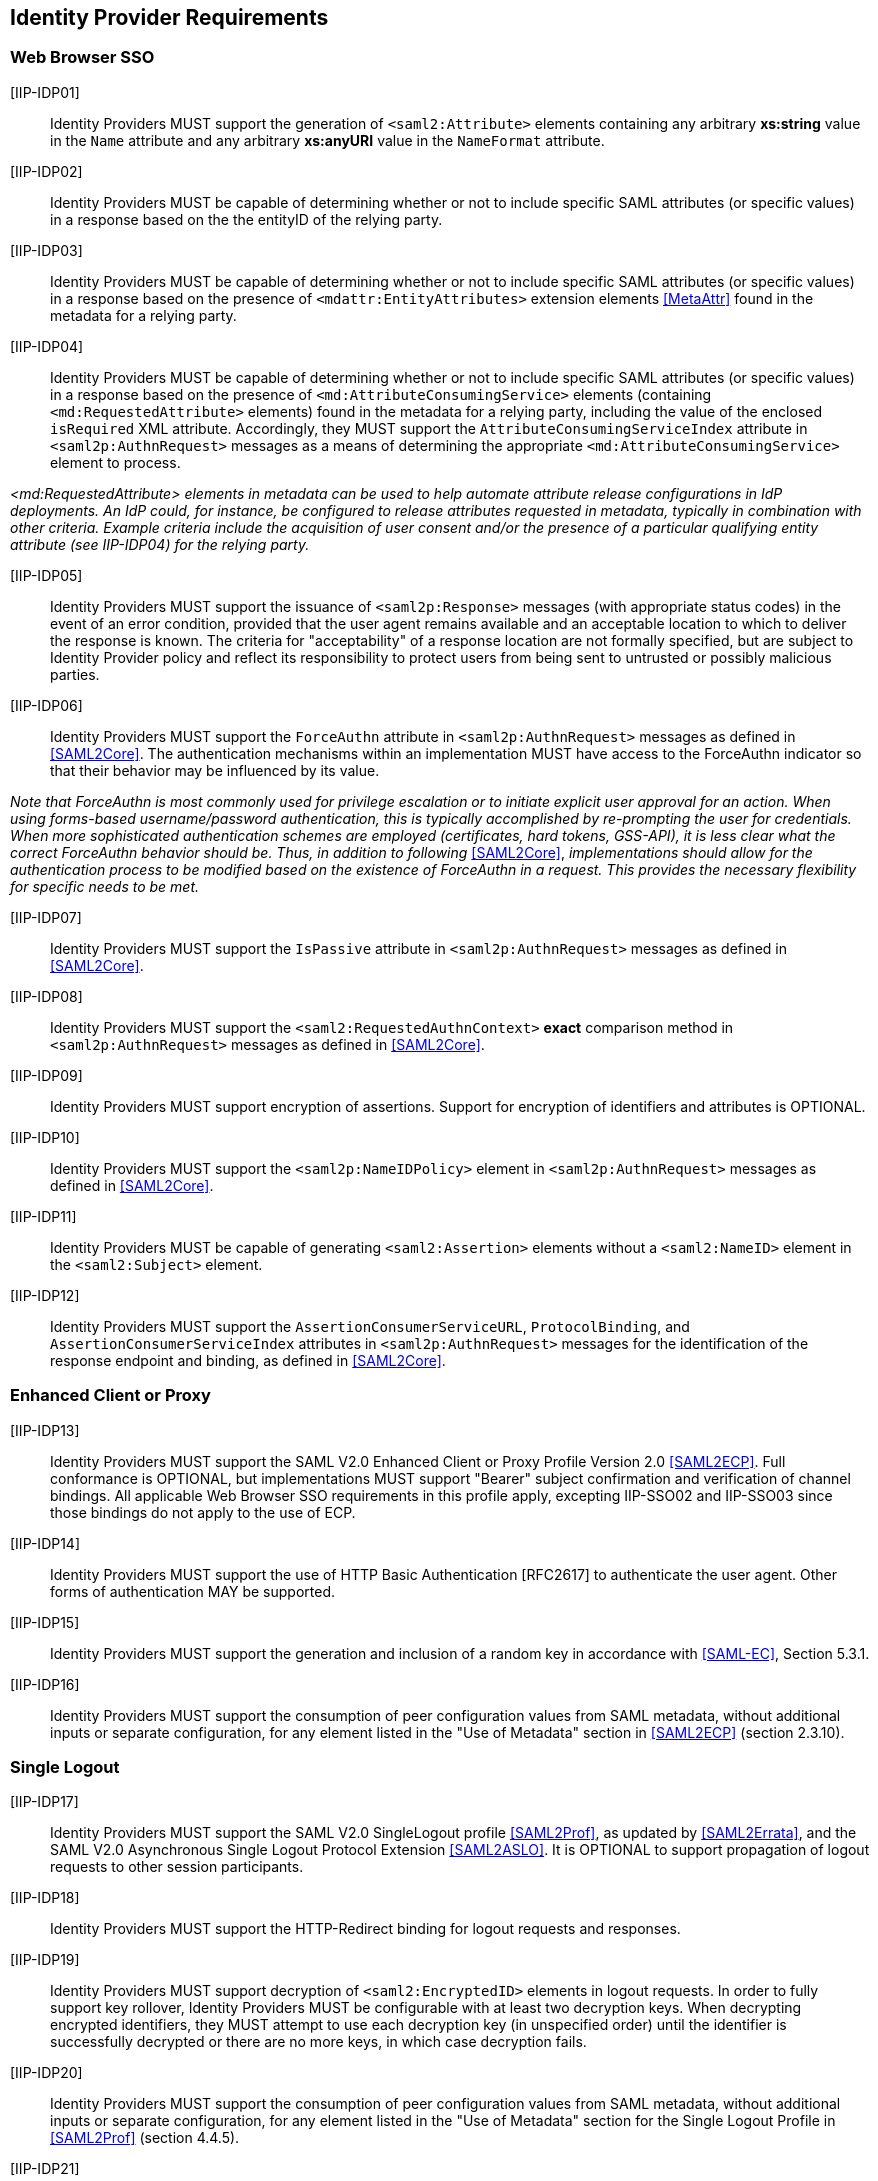 == Identity Provider Requirements

=== Web Browser SSO

[IIP-IDP01]:: Identity Providers MUST support the generation of `<saml2:Attribute>` elements containing any arbitrary **xs:string** value in the `Name` attribute and any arbitrary **xs:anyURI** value in the `NameFormat` attribute.

[IIP-IDP02]:: Identity Providers MUST be capable of determining whether or not to include specific SAML attributes (or specific values) in a response based on the the entityID of the relying party.

[IIP-IDP03]:: Identity Providers MUST be capable of determining whether or not to include specific SAML attributes (or specific values) in a response based on the presence of `<mdattr:EntityAttributes>` extension elements <<MetaAttr>> found in the metadata for a relying party.

[IIP-IDP04]:: Identity Providers MUST be capable of determining whether or not to include specific SAML attributes (or specific values) in a response based on the presence of `<md:AttributeConsumingService>` elements (containing `<md:RequestedAttribute>` elements) found in the metadata for a relying party, including the value of the enclosed `isRequired` XML attribute. Accordingly, they MUST support the `AttributeConsumingServiceIndex` attribute in `<saml2p:AuthnRequest>` messages as a means of determining the appropriate `<md:AttributeConsumingService>` element to process.

_<md:RequestedAttribute> elements in metadata can be used to help automate attribute release configurations in IdP deployments. An IdP could, for instance, be configured to release attributes requested in metadata, typically in combination with other criteria. Example criteria include the acquisition of user consent and/or the presence of a particular qualifying entity attribute (see IIP-IDP04) for the relying party._

[IIP-IDP05]:: Identity Providers MUST support the issuance of `<saml2p:Response>` messages (with appropriate status codes) in the event of an error condition, provided that the user agent remains available and an acceptable location to which to deliver the response is known. The criteria for "acceptability" of a response location are not formally specified, but are subject to Identity Provider policy and reflect its responsibility to protect users from being sent to untrusted or possibly malicious parties.

[IIP-IDP06]:: Identity Providers MUST support the `ForceAuthn` attribute in `<saml2p:AuthnRequest>` messages as defined in <<SAML2Core>>. The authentication mechanisms within an implementation MUST have access to the ForceAuthn indicator so that their behavior may be influenced by its value.

_Note that ForceAuthn is most commonly used for privilege escalation or to initiate explicit user approval for an action. When using forms-based username/password authentication, this is typically accomplished by re-prompting the user for credentials. When more sophisticated authentication schemes are employed (certificates, hard tokens, GSS-API), it is less clear what the correct ForceAuthn behavior should be. Thus, in addition to following_ <<SAML2Core>>, _implementations should allow for the authentication process to be modified based on the existence of ForceAuthn in a request. This provides the necessary flexibility for specific needs to be met._

[IIP-IDP07]:: Identity Providers MUST support the `IsPassive` attribute in `<saml2p:AuthnRequest>` messages as defined in <<SAML2Core>>.

[IIP-IDP08]:: Identity Providers MUST support the `<saml2:RequestedAuthnContext>` *exact* comparison method in `<saml2p:AuthnRequest>` messages as defined in <<SAML2Core>>.

[IIP-IDP09]:: Identity Providers MUST support encryption of assertions. Support for encryption of identifiers and attributes is OPTIONAL.

[IIP-IDP10]:: Identity Providers MUST support the `<saml2p:NameIDPolicy>` element in `<saml2p:AuthnRequest>` messages as defined in <<SAML2Core>>.

[IIP-IDP11]:: Identity Providers MUST be capable of generating `<saml2:Assertion>` elements without a `<saml2:NameID>` element in the `<saml2:Subject>` element.

[IIP-IDP12]:: Identity Providers MUST support the `AssertionConsumerServiceURL`, `ProtocolBinding`, and `AssertionConsumerServiceIndex` attributes in `<saml2p:AuthnRequest>` messages for the identification of the response endpoint and binding, as defined in <<SAML2Core>>.

=== Enhanced Client or Proxy

[IIP-IDP13]:: Identity Providers MUST support the SAML V2.0 Enhanced Client or Proxy Profile Version 2.0 <<SAML2ECP>>. Full conformance is OPTIONAL, but implementations MUST support "Bearer" subject confirmation and verification of channel bindings.  All applicable Web Browser SSO requirements in this profile apply, excepting IIP-SSO02 and IIP-SSO03 since those bindings do not apply to the use of ECP.

[IIP-IDP14]:: Identity Providers MUST support the use of HTTP Basic Authentication [RFC2617] to authenticate the user agent. Other forms of authentication MAY be supported.

[IIP-IDP15]:: Identity Providers MUST support the generation and inclusion of a random key in accordance with <<SAML-EC>>, Section 5.3.1.

[IIP-IDP16]:: Identity Providers MUST support the consumption of peer configuration values from SAML metadata, without additional inputs or separate configuration, for any element listed in the "Use of Metadata" section in <<SAML2ECP>> (section 2.3.10).

=== Single Logout

[IIP-IDP17]:: Identity Providers MUST support the SAML V2.0 SingleLogout profile <<SAML2Prof>>, as updated by <<SAML2Errata>>, and the SAML V2.0 Asynchronous Single Logout Protocol Extension <<SAML2ASLO>>. It is OPTIONAL to support propagation of logout requests to other session participants.

[IIP-IDP18]:: Identity Providers MUST support the HTTP-Redirect binding for logout requests and responses.

[IIP-IDP19]:: Identity Providers MUST support decryption of `<saml2:EncryptedID>` elements in logout requests. In order to fully support key rollover, Identity Providers MUST be configurable with at least two decryption keys. When decrypting encrypted identifiers, they MUST attempt to use each decryption key (in unspecified order) until the identifier is successfully decrypted or there are no more keys, in which case decryption fails.

[IIP-IDP20]:: Identity Providers MUST support the consumption of peer configuration values from SAML metadata, without additional inputs or separate configuration, for any element listed in the "Use of Metadata" section for the Single Logout Profile in <<SAML2Prof>> (section 4.4.5).

[IIP-IDP21]:: Identity Providers MUST be able to generate name identifiers with a format of `urn:oasis:names:tc:SAML:2.0:nameid-format:persistent` in a manner that allows deployers to avoid assignment of identifiers that differ only by case to two different subjects.

_The above requirement avoids conficts in the common case that consuming applications do not support case-aware or case-sensitive processing of identifiers. Use of base32 encoding <<RFC4648>> is a common mechanism for meeting this requirement._
